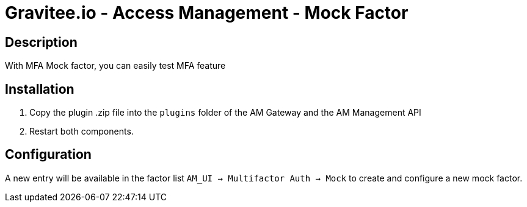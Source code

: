 = Gravitee.io - Access Management - Mock Factor

ifdef::env-github[]
image:https://img.shields.io/static/v1?label=Available%20at&message=Gravitee.io&color=1EC9D2["Gravitee.io", link="https://download.gravitee.io/#graviteeio-am/plugins/factors/gravitee-am-factor-mock/"]
image:https://img.shields.io/badge/semantic--release-conventional%20commits-e10079?logo=semantic-release["Releases", link="https://github.com/gravitee-io/gravitee-am-factor-mock/releases"]
endif::[]

== Description

With MFA Mock factor, you can easily test MFA feature

== Installation

1. Copy the plugin .zip file into the `plugins` folder of the AM Gateway and the AM Management API
2. Restart both components.

== Configuration

A new entry will be available in the factor list `AM_UI -> Multifactor Auth -> Mock` to create and configure a new mock factor.

